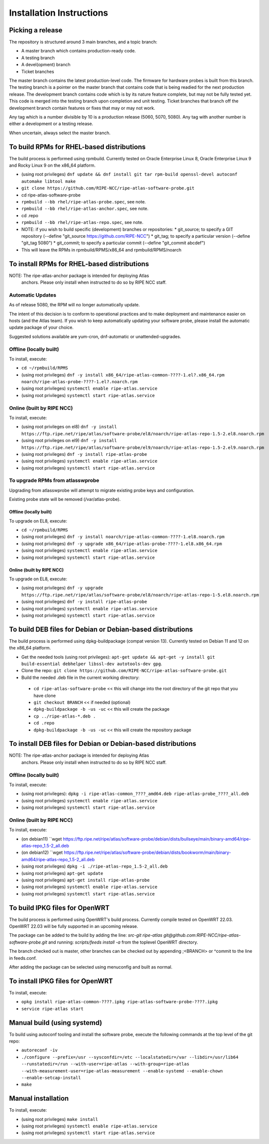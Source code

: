 =========================
Installation Instructions
=========================

Picking a release
=================

The repository is structured around 3 main branches, and a topic branch:

- A master branch which contains production-ready code.
- A testing branch
- A devel(opment) branch
- Ticket branches

The master branch contains the latest production-level code. The firmware for hardware probes is built from this branch.
The testing branch is a pointer on the master branch that contains code that is being readied for the next production release.
The development branch contains code which is by its nature feature complete, but may not be fully tested yet. This code is merged into the testing branch upon completion and unit testing.
Ticket branches that branch off the development branch contain features or fixes that may or may not work.

Any tag which is a number divisible by 10 is a production release (5060, 5070, 5080). Any tag with another number is either a development or a testing release.

When uncertain, always select the master branch.

To build RPMs for RHEL-based distributions
==========================================

The build process is performed using rpmbuild.
Currently tested on Oracle Enterprise Linux 8, Oracle Enterprise Linux 9 and Rocky Linux 9 on the x86_64 platform.

- (using root privileges) ``dnf update && dnf install git tar rpm-build openssl-devel autoconf automake libtool make``
- ``git clone https://github.com/RIPE-NCC/ripe-atlas-software-probe.git``
- cd ripe-atlas-software-probe
- ``rpmbuild --bb rhel/ripe-atlas-probe.spec``, see note.
- ``rpmbuild --bb rhel/ripe-atlas-anchor.spec``, see note.
- cd .repo
- ``rpmbuild --bb rhel/ripe-atlas-repo.spec``, see note.
- NOTE: if you wish to build specific (development) branches or repositories:
  * git_source; to specify a GIT repository (--define "git_source https://github.com/RIPE-NCC")
  * git_tag; to specify a particular version (--define "git_tag 5080")
  * git_commit; to specify a particular commit (--define "git_commit abcdef")
- This will leave the RPMs in rpmbuild/RPMS/x86_64 and rpmbuild/RPMS/noarch

To install RPMs for RHEL-based distributions
============================================

NOTE: The ripe-atlas-anchor package is intended for deploying Atlas
      anchors. Please only install when instructed to do so by RIPE
      NCC staff.

Automatic Updates
-----------------
As of release 5080, the RPM will no longer automatically update.

The intent of this decision is to conform to operational practices and to
make deployment and maintenance easier on hosts (and the Atlas team).
If you wish to keep automatically updating your software probe, please
install the automatic update package of your choice.

Suggested solutions available are yum-cron, dnf-automatic or unattended-upgrades.

Offline (locally built)
-----------------------

To install, execute:

- ``cd ~/rpmbuild/RPMS``
- (using root privileges) ``dnf -y install x86_64/ripe-atlas-common-????-1.el?.x86_64.rpm noarch/ripe-atlas-probe-????-1.el?.noarch.rpm``
- (using root privileges) ``systemctl enable ripe-atlas.service``
- (using root privileges) ``systemctl start ripe-atlas.service``

Online (built by RIPE NCC)
--------------------------

To install, execute:

- (using root privileges on el8) ``dnf -y install https://ftp.ripe.net/ripe/atlas/software-probe/el8/noarch/ripe-atlas-repo-1.5-2.el8.noarch.rpm``
- (using root privileges on el9) ``dnf -y install https://ftp.ripe.net/ripe/atlas/software-probe/el9/noarch/ripe-atlas-repo-1.5-2.el9.noarch.rpm``
- (using root privileges) ``dnf -y install ripe-atlas-probe``
- (using root privileges) ``systemctl enable ripe-atlas.service``
- (using root privileges) ``systemctl start ripe-atlas.service``

To upgrade RPMs from atlasswprobe
---------------------------------

Upgrading from atlasswprobe will attempt to migrate existing
probe keys and configuration.

Existing probe state will be removed (/var/atlas-probe).

Offline (locally built)
^^^^^^^^^^^^^^^^^^^^^^^

To upgrade on EL8, execute:

- ``cd ~/rpmbuild/RPMS``
- (using root privileges) ``dnf -y install noarch/ripe-atlas-common-????-1.el8.noarch.rpm``
- (using root privileges) ``dnf -y upgrade x86_64/ripe-atlas-probe-????-1.el8.x86_64.rpm``
- (using root privileges) ``systemctl enable ripe-atlas.service``
- (using root privileges) ``systemctl start ripe-atlas.service``

Online (built by RIPE NCC)
^^^^^^^^^^^^^^^^^^^^^^^^^^

To upgrade on EL8, execute:

- (using root privileges) ``dnf -y upgrade https://ftp.ripe.net/ripe/atlas/software-probe/el8/noarch/ripe-atlas-repo-1-5.el8.noarch.rpm``
- (using root privileges) ``dnf -y install ripe-atlas-probe``
- (using root privileges) ``systemctl enable ripe-atlas.service``
- (using root privileges) ``systemctl start ripe-atlas.service``

To build DEB files for Debian or Debian-based distributions
===========================================================

The build process is performed using dpkg-buildpackage (compat version 13).
Currently tested on Debian 11 and 12 on the x86_64 platform.

- Get the needed tools (using root privileges): ``apt-get update && apt-get -y install git build-essential debhelper libssl-dev autotools-dev gpg``.
- Clone the repo: ``git clone https://github.com/RIPE-NCC/ripe-atlas-software-probe.git``
- Build the needed .deb file in the current working directory:
 * ``cd ripe-atlas-software-probe`` << this will change into the root directory of the git repo that you have clone
 * ``git checkout BRANCH`` << if needed (optional)
 * ``dpkg-buildpackage -b -us -uc`` << this will create the package
 * ``cp ../ripe-atlas-*.deb .``
 * ``cd .repo``
 * ``dpkg-buildpackage -b -us -uc`` << this will create the repository package

To install DEB files for Debian or Debian-based distributions
=============================================================

NOTE: The ripe-atlas-anchor package is intended for deploying Atlas
      anchors. Please only install when instructed to do so by RIPE
      NCC staff.

Offline (locally built)
-----------------------

To install, execute:

- (using root privileges): ``dpkg -i ripe-atlas-common_????_amd64.deb ripe-atlas-probe_????_all.deb``
- (using root privileges) ``systemctl enable ripe-atlas.service``
- (using root privileges) ``systemctl start ripe-atlas.service``

Online (built by RIPE NCC)
--------------------------

To install, execute:

- (on debian11) ``wget https://ftp.ripe.net/ripe/atlas/software-probe/debian/dists/bullseye/main/binary-amd64/ripe-atlas-repo_1.5-2_all.deb
- (on debian12) ``wget https://ftp.ripe.net/ripe/atlas/software-probe/debian/dists/bookworm/main/binary-amd64/ripe-atlas-repo_1.5-2_all.deb
- (using root privileges) ``dpkg -i ./ripe-atlas-repo_1.5-2_all.deb``
- (using root privileges) ``apt-get update``
- (using root privileges) ``apt-get install ripe-atlas-probe``
- (using root privileges) ``systemctl enable ripe-atlas.service``
- (using root privileges) ``systemctl start ripe-atlas.service``

To build IPKG files for OpenWRT
===============================

The build process is performed using OpenWRT's build process.
Currently compile tested on OpenWRT 22.03. OpenWRT 22.03 will be
fully supported in an upcoming release.

The package can be added to the build by adding the line:
`src-git ripe-atlas git@github.com:RIPE-NCC/ripe-atlas-software-probe.git`
and running:
`scripts/feeds install -a`
from the toplevel OpenWRT directory.

The branch checked out is master, other branches can be checked out by appending ;<BRANCH> or ^commit to the line in feeds.conf.

After adding the package can be selected using menuconfig and built as normal.

To install IPKG files for OpenWRT
=================================

To install, execute:

- ``opkg install ripe-atlas-common-????.ipkg ripe-atlas-software-probe-????.ipkg``
- ``service ripe-atlas start``

Manual build (using systemd)
============================

To build using autoconf tooling and install the software probe, execute the following commands at the top level of the git repo:

- ``autoreconf -iv``
- ``./configure --prefix=/usr --sysconfdir=/etc --localstatedir=/var --libdir=/usr/lib64 --runstatedir=/run --with-user=ripe-atlas --with-group=ripe-atlas --with-measurement-user=ripe-atlas-measurement --enable-systemd --enable-chown --enable-setcap-install``
- ``make``

Manual installation
===================

To install, execute:

- (using root privileges) ``make install``
- (using root privileges) ``systemctl enable ripe-atlas.service``
- (using root privileges) ``systemctl start ripe-atlas.service``
